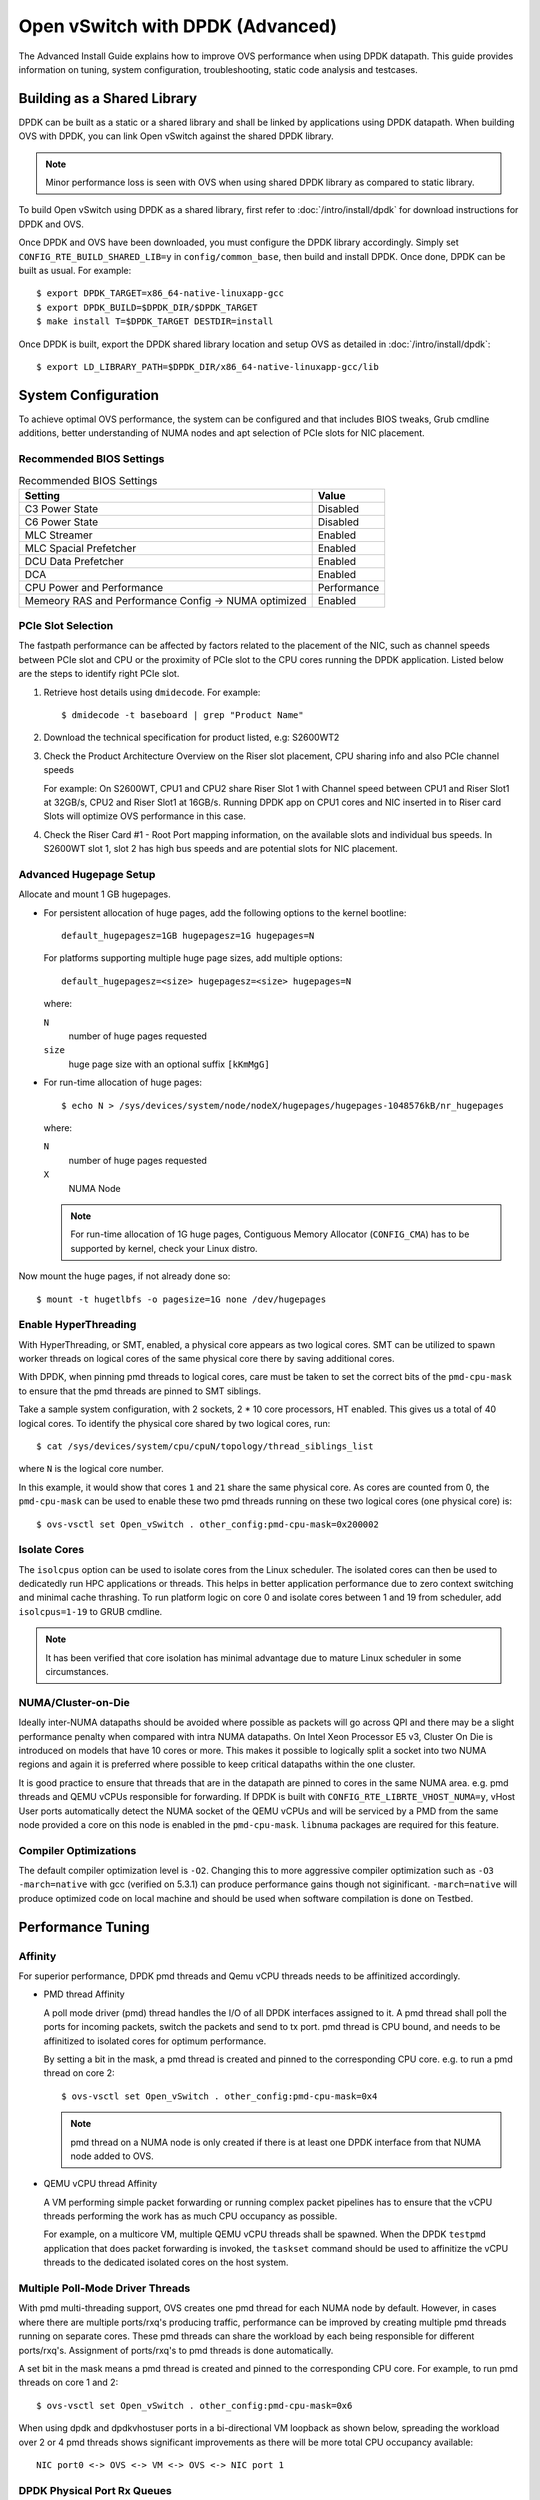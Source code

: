..
      Licensed under the Apache License, Version 2.0 (the "License"); you may
      not use this file except in compliance with the License. You may obtain
      a copy of the License at

          http://www.apache.org/licenses/LICENSE-2.0

      Unless required by applicable law or agreed to in writing, software
      distributed under the License is distributed on an "AS IS" BASIS, WITHOUT
      WARRANTIES OR CONDITIONS OF ANY KIND, either express or implied. See the
      License for the specific language governing permissions and limitations
      under the License.

      Convention for heading levels in Open vSwitch documentation:

      =======  Heading 0 (reserved for the title in a document)
      -------  Heading 1
      ~~~~~~~  Heading 2
      +++++++  Heading 3
      '''''''  Heading 4

      Avoid deeper levels because they do not render well.

=================================
Open vSwitch with DPDK (Advanced)
=================================

The Advanced Install Guide explains how to improve OVS performance when using
DPDK datapath. This guide provides information on tuning, system configuration,
troubleshooting, static code analysis and testcases.

Building as a Shared Library
----------------------------

DPDK can be built as a static or a shared library and shall be linked by
applications using DPDK datapath. When building OVS with DPDK, you can link
Open vSwitch against the shared DPDK library.

.. note::
  Minor performance loss is seen with OVS when using shared DPDK library as
  compared to static library.

To build Open vSwitch using DPDK as a shared library, first refer to
:doc:`/intro/install/dpdk` for download instructions for DPDK and OVS.

Once DPDK and OVS have been downloaded, you must configure the DPDK library
accordingly. Simply set ``CONFIG_RTE_BUILD_SHARED_LIB=y`` in
``config/common_base``, then build and install DPDK. Once done, DPDK can be
built as usual. For example::

    $ export DPDK_TARGET=x86_64-native-linuxapp-gcc
    $ export DPDK_BUILD=$DPDK_DIR/$DPDK_TARGET
    $ make install T=$DPDK_TARGET DESTDIR=install

Once DPDK is built, export the DPDK shared library location and setup OVS as
detailed in :doc:`/intro/install/dpdk`::

    $ export LD_LIBRARY_PATH=$DPDK_DIR/x86_64-native-linuxapp-gcc/lib

System Configuration
--------------------

To achieve optimal OVS performance, the system can be configured and that
includes BIOS tweaks, Grub cmdline additions, better understanding of NUMA
nodes and apt selection of PCIe slots for NIC placement.

Recommended BIOS Settings
~~~~~~~~~~~~~~~~~~~~~~~~~

.. list-table:: Recommended BIOS Settings
   :header-rows: 1

   * - Setting
     - Value
   * - C3 Power State
     - Disabled
   * - C6 Power State
     - Disabled
   * - MLC Streamer
     - Enabled
   * - MLC Spacial Prefetcher
     - Enabled
   * - DCU Data Prefetcher
     - Enabled
   * - DCA
     - Enabled
   * - CPU Power and Performance
     - Performance
   * - Memeory RAS and Performance Config -> NUMA optimized
     - Enabled

PCIe Slot Selection
~~~~~~~~~~~~~~~~~~~

The fastpath performance can be affected by factors related to the placement of
the NIC, such as channel speeds between PCIe slot and CPU or the proximity of
PCIe slot to the CPU cores running the DPDK application. Listed below are the
steps to identify right PCIe slot.

#. Retrieve host details using ``dmidecode``. For example::

       $ dmidecode -t baseboard | grep "Product Name"

#. Download the technical specification for product listed, e.g: S2600WT2

#. Check the Product Architecture Overview on the Riser slot placement, CPU
   sharing info and also PCIe channel speeds

   For example: On S2600WT, CPU1 and CPU2 share Riser Slot 1 with Channel speed
   between CPU1 and Riser Slot1 at 32GB/s, CPU2 and Riser Slot1 at 16GB/s.
   Running DPDK app on CPU1 cores and NIC inserted in to Riser card Slots will
   optimize OVS performance in this case.

#. Check the Riser Card #1 - Root Port mapping information, on the available
   slots and individual bus speeds. In S2600WT slot 1, slot 2 has high bus
   speeds and are potential slots for NIC placement.

Advanced Hugepage Setup
~~~~~~~~~~~~~~~~~~~~~~~

Allocate and mount 1 GB hugepages.

- For persistent allocation of huge pages, add the following options to the
  kernel bootline::

      default_hugepagesz=1GB hugepagesz=1G hugepages=N

  For platforms supporting multiple huge page sizes, add multiple options::

      default_hugepagesz=<size> hugepagesz=<size> hugepages=N

  where:

  ``N``
    number of huge pages requested
  ``size``
    huge page size with an optional suffix ``[kKmMgG]``

- For run-time allocation of huge pages::

      $ echo N > /sys/devices/system/node/nodeX/hugepages/hugepages-1048576kB/nr_hugepages

  where:

  ``N``
    number of huge pages requested
  ``X``
    NUMA Node

  .. note::
    For run-time allocation of 1G huge pages, Contiguous Memory Allocator
    (``CONFIG_CMA``) has to be supported by kernel, check your Linux distro.

Now mount the huge pages, if not already done so::

    $ mount -t hugetlbfs -o pagesize=1G none /dev/hugepages

Enable HyperThreading
~~~~~~~~~~~~~~~~~~~~~

With HyperThreading, or SMT, enabled, a physical core appears as two logical
cores. SMT can be utilized to spawn worker threads on logical cores of the same
physical core there by saving additional cores.

With DPDK, when pinning pmd threads to logical cores, care must be taken to set
the correct bits of the ``pmd-cpu-mask`` to ensure that the pmd threads are
pinned to SMT siblings.

Take a sample system configuration, with 2 sockets, 2 * 10 core processors, HT
enabled. This gives us a total of 40 logical cores. To identify the physical
core shared by two logical cores, run::

    $ cat /sys/devices/system/cpu/cpuN/topology/thread_siblings_list

where ``N`` is the logical core number.

In this example, it would show that cores ``1`` and ``21`` share the same
physical core. As cores are counted from 0, the ``pmd-cpu-mask`` can be used
to enable these two pmd threads running on these two logical cores (one
physical core) is::

    $ ovs-vsctl set Open_vSwitch . other_config:pmd-cpu-mask=0x200002

Isolate Cores
~~~~~~~~~~~~~

The ``isolcpus`` option can be used to isolate cores from the Linux scheduler.
The isolated cores can then be used to dedicatedly run HPC applications or
threads.  This helps in better application performance due to zero context
switching and minimal cache thrashing. To run platform logic on core 0 and
isolate cores between 1 and 19 from scheduler, add  ``isolcpus=1-19`` to GRUB
cmdline.

.. note::
  It has been verified that core isolation has minimal advantage due to mature
  Linux scheduler in some circumstances.

NUMA/Cluster-on-Die
~~~~~~~~~~~~~~~~~~~

Ideally inter-NUMA datapaths should be avoided where possible as packets will
go across QPI and there may be a slight performance penalty when compared with
intra NUMA datapaths. On Intel Xeon Processor E5 v3, Cluster On Die is
introduced on models that have 10 cores or more.  This makes it possible to
logically split a socket into two NUMA regions and again it is preferred where
possible to keep critical datapaths within the one cluster.

It is good practice to ensure that threads that are in the datapath are pinned
to cores in the same NUMA area. e.g. pmd threads and QEMU vCPUs responsible for
forwarding. If DPDK is built with ``CONFIG_RTE_LIBRTE_VHOST_NUMA=y``, vHost
User ports automatically detect the NUMA socket of the QEMU vCPUs and will be
serviced by a PMD from the same node provided a core on this node is enabled in
the ``pmd-cpu-mask``. ``libnuma`` packages are required for this feature.

Compiler Optimizations
~~~~~~~~~~~~~~~~~~~~~~

The default compiler optimization level is ``-O2``. Changing this to more
aggressive compiler optimization such as ``-O3 -march=native`` with
gcc (verified on 5.3.1) can produce performance gains though not siginificant.
``-march=native`` will produce optimized code on local machine and should be
used when software compilation is done on Testbed.

Performance Tuning
------------------

Affinity
~~~~~~~~

For superior performance, DPDK pmd threads and Qemu vCPU threads needs to be
affinitized accordingly.

- PMD thread Affinity

  A poll mode driver (pmd) thread handles the I/O of all DPDK interfaces
  assigned to it. A pmd thread shall poll the ports for incoming packets,
  switch the packets and send to tx port.  pmd thread is CPU bound, and needs
  to be affinitized to isolated cores for optimum performance.

  By setting a bit in the mask, a pmd thread is created and pinned to the
  corresponding CPU core. e.g. to run a pmd thread on core 2::

      $ ovs-vsctl set Open_vSwitch . other_config:pmd-cpu-mask=0x4

  .. note::
    pmd thread on a NUMA node is only created if there is at least one DPDK
    interface from that NUMA node added to OVS.

- QEMU vCPU thread Affinity

  A VM performing simple packet forwarding or running complex packet pipelines
  has to ensure that the vCPU threads performing the work has as much CPU
  occupancy as possible.

  For example, on a multicore VM, multiple QEMU vCPU threads shall be spawned.
  When the DPDK ``testpmd`` application that does packet forwarding is invoked,
  the ``taskset`` command should be used to affinitize the vCPU threads to the
  dedicated isolated cores on the host system.

Multiple Poll-Mode Driver Threads
~~~~~~~~~~~~~~~~~~~~~~~~~~~~~~~~~

With pmd multi-threading support, OVS creates one pmd thread for each NUMA node
by default. However, in cases where there are multiple ports/rxq's producing
traffic, performance can be improved by creating multiple pmd threads running
on separate cores. These pmd threads can share the workload by each being
responsible for different ports/rxq's. Assignment of ports/rxq's to pmd threads
is done automatically.

A set bit in the mask means a pmd thread is created and pinned to the
corresponding CPU core. For example, to run pmd threads on core 1 and 2::

    $ ovs-vsctl set Open_vSwitch . other_config:pmd-cpu-mask=0x6

When using dpdk and dpdkvhostuser ports in a bi-directional VM loopback as
shown below, spreading the workload over 2 or 4 pmd threads shows significant
improvements as there will be more total CPU occupancy available::

    NIC port0 <-> OVS <-> VM <-> OVS <-> NIC port 1

DPDK Physical Port Rx Queues
~~~~~~~~~~~~~~~~~~~~~~~~~~~~

::

    $ ovs-vsctl set Interface <DPDK interface> options:n_rxq=<integer>

The command above sets the number of rx queues for DPDK physical interface.
The rx queues are assigned to pmd threads on the same NUMA node in a
round-robin fashion.

DPDK Physical Port Queue Sizes
~~~~~~~~~~~~~~~~~~~~~~~~~~~~~~~

::

    $ ovs-vsctl set Interface dpdk0 options:n_rxq_desc=<integer>
    $ ovs-vsctl set Interface dpdk0 options:n_txq_desc=<integer>

The command above sets the number of rx/tx descriptors that the NIC associated
with dpdk0 will be initialised with.

Different ``n_rxq_desc`` and ``n_txq_desc`` configurations yield different
benefits in terms of throughput and latency for different scenarios.
Generally, smaller queue sizes can have a positive impact for latency at the
expense of throughput. The opposite is often true for larger queue sizes.
Note: increasing the number of rx descriptors eg. to 4096  may have a negative
impact on performance due to the fact that non-vectorised DPDK rx functions may
be used. This is dependant on the driver in use, but is true for the commonly
used i40e and ixgbe DPDK drivers.

Exact Match Cache
~~~~~~~~~~~~~~~~~

Each pmd thread contains one Exact Match Cache (EMC). After initial flow setup
in the datapath, the EMC contains a single table and provides the lowest level
(fastest) switching for DPDK ports. If there is a miss in the EMC then the next
level where switching will occur is the datapath classifier.  Missing in the
EMC and looking up in the datapath classifier incurs a significant performance
penalty.  If lookup misses occur in the EMC because it is too small to handle
the number of flows, its size can be increased. The EMC size can be modified by
editing the define ``EM_FLOW_HASH_SHIFT`` in ``lib/dpif-netdev.c``.

As mentioned above, an EMC is per pmd thread. An alternative way of increasing
the aggregate amount of possible flow entries in EMC and avoiding datapath
classifier lookups is to have multiple pmd threads running.

Rx Mergeable Buffers
~~~~~~~~~~~~~~~~~~~~

Rx mergeable buffers is a virtio feature that allows chaining of multiple
virtio descriptors to handle large packet sizes. Large packets are handled by
reserving and chaining multiple free descriptors together. Mergeable buffer
support is negotiated between the virtio driver and virtio device and is
supported by the DPDK vhost library.  This behavior is supported and enabled by
default, however in the case where the user knows that rx mergeable buffers are
not needed i.e. jumbo frames are not needed, it can be forced off by adding
``mrg_rxbuf=off`` to the QEMU command line options. By not reserving multiple
chains of descriptors it will make more individual virtio descriptors available
for rx to the guest using dpdkvhost ports and this can improve performance.

OVS Testcases
-------------

PHY-VM-PHY (vHost Loopback)
~~~~~~~~~~~~~~~~~~~~~~~~~~~

:doc:`/intro/install/dpdk` details steps for PHY-VM-PHY loopback testcase and
packet forwarding using DPDK testpmd application in the Guest VM. For users
wishing to do packet forwarding using kernel stack below, you need to run the
below commands on the guest::

    $ ifconfig eth1 1.1.1.2/24
    $ ifconfig eth2 1.1.2.2/24
    $ systemctl stop firewalld.service
    $ systemctl stop iptables.service
    $ sysctl -w net.ipv4.ip_forward=1
    $ sysctl -w net.ipv4.conf.all.rp_filter=0
    $ sysctl -w net.ipv4.conf.eth1.rp_filter=0
    $ sysctl -w net.ipv4.conf.eth2.rp_filter=0
    $ route add -net 1.1.2.0/24 eth2
    $ route add -net 1.1.1.0/24 eth1
    $ arp -s 1.1.2.99 DE:AD:BE:EF:CA:FE
    $ arp -s 1.1.1.99 DE:AD:BE:EF:CA:EE

PHY-VM-PHY (IVSHMEM)
~~~~~~~~~~~~~~~~~~~~

IVSHMEM can also be validated using the PHY-VM-PHY configuration. To begin,
follow the steps described in the :doc:`/intro/install/dpdk` to create and
initialize the database, start ovs-vswitchd and add ``dpdk``-type devices to
bridge ``br0``. Once complete, follow the below steps:

1. Add DPDK ring port to the bridge::

       $ ovs-vsctl add-port br0 dpdkr0 -- set Interface dpdkr0 type=dpdkr

2. Build modified QEMU

   QEMU must be patched to enable IVSHMEM support::

       $ cd /usr/src/
       $ wget http://wiki.qemu.org/download/qemu-2.2.1.tar.bz2
       $ tar -jxvf qemu-2.2.1.tar.bz2
       $ cd /usr/src/qemu-2.2.1
       $ wget https://raw.githubusercontent.com/netgroup-polito/un-orchestrator/master/orchestrator/compute_controller/plugins/kvm-libvirt/patches/ivshmem-qemu-2.2.1.patch
       $ patch -p1 < ivshmem-qemu-2.2.1.patch
       $ ./configure --target-list=x86_64-softmmu --enable-debug --extra-cflags='-g'
       $ make -j 4

3. Generate QEMU commandline::

       $ mkdir -p /usr/src/cmdline_generator
       $ cd /usr/src/cmdline_generator
       $ wget https://raw.githubusercontent.com/netgroup-polito/un-orchestrator/master/orchestrator/compute_controller/plugins/kvm-libvirt/cmdline_generator/cmdline_generator.c
       $ wget https://raw.githubusercontent.com/netgroup-polito/un-orchestrator/master/orchestrator/compute_controller/plugins/kvm-libvirt/cmdline_generator/Makefile
       $ export RTE_SDK=/usr/src/dpdk-16.11
       $ export RTE_TARGET=x86_64-ivshmem-linuxapp-gcc
       $ make
       $ ./build/cmdline_generator -m -p dpdkr0 XXX
       $ cmdline=`cat OVSMEMPOOL`

4. Start guest VM::

       $ export VM_NAME=ivshmem-vm
       $ export QCOW2_IMAGE=/root/CentOS7_x86_64.qcow2
       $ export QEMU_BIN=/usr/src/qemu-2.2.1/x86_64-softmmu/qemu-system-x86_64
       $ taskset 0x20 $QEMU_BIN -cpu host -smp 2,cores=2 -hda $QCOW2_IMAGE \
           -m 4096 --enable-kvm -name $VM_NAME -nographic -vnc :2 \
           -pidfile /tmp/vm1.pid $cmdline

5. Build and run the sample ``dpdkr`` app in VM::

       $ echo 1024 > /proc/sys/vm/nr_hugepages
       $ mount -t hugetlbfs nodev /dev/hugepages (if not already mounted)

       # Build the DPDK ring application in the VM
       $ export RTE_SDK=/root/dpdk-16.11
       $ export RTE_TARGET=x86_64-ivshmem-linuxapp-gcc
       $ make

       # Run dpdkring application
       $ ./build/dpdkr -c 1 -n 4 -- -n 0
       # where "-n 0" refers to ring '0' i.e dpdkr0

PHY-VM-PHY (vHost Multiqueue)
~~~~~~~~~~~~~~~~~~~~~~~~~~~~~

vHost Multique functionality can also be validated using the PHY-VM-PHY
configuration. To begin, follow the steps described in
:doc:`/intro/install/dpdk` to create and initialize the database, start
ovs-vswitchd and add ``dpdk``-type devices to bridge ``br0``. Once complete,
follow the below steps:

1. Configure PMD and RXQs.

   For example, set the number of dpdk port rx queues to at least 2  The number
   of rx queues at vhost-user interface gets automatically configured after
   virtio device connection and doesn't need manual configuration::

       $ ovs-vsctl set Open_vSwitch . other_config:pmd-cpu-mask=0xC
       $ ovs-vsctl set Interface dpdk0 options:n_rxq=2
       $ ovs-vsctl set Interface dpdk1 options:n_rxq=2

2. Instantiate Guest VM using QEMU cmdline

   We must configure with appropriate software versions to ensure this feature
   is supported.

   .. list-table:: Recommended BIOS Settings
      :header-rows: 1

      * - Setting
        - Value
      * - QEMU version
        - 2.5.0
      * - QEMU thread affinity
        - 2 cores (taskset 0x30)
      * - Memory
        - 4 GB
      * - Cores
        - 2
      * - Distro
        - Fedora 22
      * - Multiqueue
        - Enabled

   To do this, instantiate the guest as follows::

       $ export VM_NAME=vhost-vm
       $ export GUEST_MEM=4096M
       $ export QCOW2_IMAGE=/root/Fedora22_x86_64.qcow2
       $ export VHOST_SOCK_DIR=/usr/local/var/run/openvswitch
       $ taskset 0x30 qemu-system-x86_64 -cpu host -smp 2,cores=2 -m 4096M \
           -drive file=$QCOW2_IMAGE --enable-kvm -name $VM_NAME \
           -nographic -numa node,memdev=mem -mem-prealloc \
           -object memory-backend-file,id=mem,size=$GUEST_MEM,mem-path=/dev/hugepages,share=on \
           -chardev socket,id=char1,path=$VHOST_SOCK_DIR/dpdkvhostuser0 \
           -netdev type=vhost-user,id=mynet1,chardev=char1,vhostforce,queues=2 \
           -device virtio-net-pci,mac=00:00:00:00:00:01,netdev=mynet1,mq=on,vectors=6 \
           -chardev socket,id=char2,path=$VHOST_SOCK_DIR/dpdkvhostuser1 \
           -netdev type=vhost-user,id=mynet2,chardev=char2,vhostforce,queues=2 \
           -device virtio-net-pci,mac=00:00:00:00:00:02,netdev=mynet2,mq=on,vectors=6

   .. note::
     Queue value above should match the queues configured in OVS, The vector
     value should be set to "number of queues x 2 + 2"

3. Configure the guest interface

   Assuming there are 2 interfaces in the guest named eth0, eth1 check the
   channel configuration and set the number of combined channels to 2 for
   virtio devices::

       $ ethtool -l eth0
       $ ethtool -L eth0 combined 2
       $ ethtool -L eth1 combined 2

   More information can be found in vHost walkthrough section.

4. Configure kernel packet forwarding

   Configure IP and enable interfaces::

       $ ifconfig eth0 5.5.5.1/24 up
       $ ifconfig eth1 90.90.90.1/24 up

   Configure IP forwarding and add route entries::

       $ sysctl -w net.ipv4.ip_forward=1
       $ sysctl -w net.ipv4.conf.all.rp_filter=0
       $ sysctl -w net.ipv4.conf.eth0.rp_filter=0
       $ sysctl -w net.ipv4.conf.eth1.rp_filter=0
       $ ip route add 2.1.1.0/24 dev eth1
       $ route add default gw 2.1.1.2 eth1
       $ route add default gw 90.90.90.90 eth1
       $ arp -s 90.90.90.90 DE:AD:BE:EF:CA:FE
       $ arp -s 2.1.1.2 DE:AD:BE:EF:CA:FA

   Check traffic on multiple queues::

       $ cat /proc/interrupts | grep virtio

vHost Walkthrough
-----------------

Two types of vHost User ports are available in OVS:

- vhost-user (``dpdkvhostuser``)

- vhost-user-client (``dpdkvhostuserclient``)

vHost User uses a client-server model. The server creates/manages/destroys the
vHost User sockets, and the client connects to the server. Depending on which
port type you use, ``dpdkvhostuser`` or ``dpdkvhostuserclient``, a different
configuration of the client-server model is used.

For vhost-user ports, Open vSwitch acts as the server and QEMU the client.  For
vhost-user-client ports, Open vSwitch acts as the client and QEMU the server.

vhost-user
~~~~~~~~~~

1. Install the prerequisites:

   - QEMU version >= 2.2

2. Add vhost-user ports to the switch.

   Unlike DPDK ring ports, DPDK vhost-user ports can have arbitrary names,
   except that forward and backward slashes are prohibited in the names.

   For vhost-user, the name of the port type is ``dpdkvhostuser``::

       $ ovs-vsctl add-port br0 vhost-user-1 -- set Interface vhost-user-1 \
           type=dpdkvhostuser

   This action creates a socket located at
   ``/usr/local/var/run/openvswitch/vhost-user-1``, which you must provide to
   your VM on the QEMU command line. More instructions on this can be found in
   the next section "Adding vhost-user ports to VM"

   .. note::
     If you wish for the vhost-user sockets to be created in a sub-directory of
     ``/usr/local/var/run/openvswitch``, you may specify this directory in the
     ovsdb like so::

         $ ovs-vsctl --no-wait \
             set Open_vSwitch . other_config:vhost-sock-dir=subdir`

3. Add vhost-user ports to VM

   1. Configure sockets

      Pass the following parameters to QEMU to attach a vhost-user device::

          -chardev socket,id=char1,path=/usr/local/var/run/openvswitch/vhost-user-1
          -netdev type=vhost-user,id=mynet1,chardev=char1,vhostforce
          -device virtio-net-pci,mac=00:00:00:00:00:01,netdev=mynet1

      where ``vhost-user-1`` is the name of the vhost-user port added to the
      switch.

      Repeat the above parameters for multiple devices, changing the chardev
      ``path`` and ``id`` as necessary. Note that a separate and different
      chardev ``path`` needs to be specified for each vhost-user device. For
      example you have a second vhost-user port named ``vhost-user-2``, you
      append your QEMU command line with an additional set of parameters::

          -chardev socket,id=char2,path=/usr/local/var/run/openvswitch/vhost-user-2
          -netdev type=vhost-user,id=mynet2,chardev=char2,vhostforce
          -device virtio-net-pci,mac=00:00:00:00:00:02,netdev=mynet2

    2. Configure hugepages

       QEMU must allocate the VM's memory on hugetlbfs. vhost-user ports access
       a virtio-net device's virtual rings and packet buffers mapping the VM's
       physical memory on hugetlbfs. To enable vhost-user ports to map the VM's
       memory into their process address space, pass the following parameters
       to QEMU::

           -object memory-backend-file,id=mem,size=4096M,mem-path=/dev/hugepages,share=on
           -numa node,memdev=mem -mem-prealloc

    3. Enable multiqueue support (optional)

       QEMU needs to be configured to use multiqueue::

           -chardev socket,id=char2,path=/usr/local/var/run/openvswitch/vhost-user-2
           -netdev type=vhost-user,id=mynet2,chardev=char2,vhostforce,queues=$q
           -device virtio-net-pci,mac=00:00:00:00:00:02,netdev=mynet2,mq=on,vectors=$v

       where:

       ``$q``
         The number of queues
       ``$v``
         The number of vectors, which is ``$q`` * 2 + 2

       The vhost-user interface will be automatically reconfigured with
       required number of rx and tx queues after connection of virtio device.
       Manual configuration of ``n_rxq`` is not supported because OVS will work
       properly only if ``n_rxq`` will match number of queues configured in
       QEMU.

       A least 2 PMDs should be configured for the vswitch when using
       multiqueue.  Using a single PMD will cause traffic to be enqueued to the
       same vhost queue rather than being distributed among different vhost
       queues for a vhost-user interface.

       If traffic destined for a VM configured with multiqueue arrives to the
       vswitch via a physical DPDK port, then the number of rxqs should also be
       set to at least 2 for that physical DPDK port. This is required to
       increase the probability that a different PMD will handle the multiqueue
       transmission to the guest using a different vhost queue.

       If one wishes to use multiple queues for an interface in the guest, the
       driver in the guest operating system must be configured to do so. It is
       recommended that the number of queues configured be equal to ``$q``.

       For example, this can be done for the Linux kernel virtio-net driver
       with::

           $ ethtool -L <DEV> combined <$q>

       where:

       ``-L``
         Changes the numbers of channels of the specified network device
       ``combined``
         Changes the number of multi-purpose channels.

Configure the VM using libvirt
++++++++++++++++++++++++++++++

You can also build and configure the VM using libvirt rather than QEMU by
itself.

1. Change the user/group, access control policty and restart libvirtd.

   - In ``/etc/libvirt/qemu.conf`` add/edit the following lines::

         user = "root"
         group = "root"

   - Disable SELinux or set to permissive mode::

         $ setenforce 0

   - Restart the libvirtd process, For example, on Fedora::

         $ systemctl restart libvirtd.service

2. Instantiate the VM

   - Copy the XML configuration described in :doc:`/intro/install/dpdk`

   - Start the VM::

         $ virsh create demovm.xml

   - Connect to the guest console::

         $ virsh console demovm

3. Configure the VM

   The demovm xml configuration is aimed at achieving out of box performance on
   VM.

   - The vcpus are pinned to the cores of the CPU socket 0 using ``vcpupin``.

   - Configure NUMA cell and memory shared using ``memAccess='shared'``.

   - Disable ``mrg_rxbuf='off'``

Refer to the `libvirt documentation <http://libvirt.org/formatdomain.html>`__
for more information.

vhost-user-client
~~~~~~~~~~~~~~~~~

1. Install the prerequisites:

   - QEMU version >= 2.7

2. Add vhost-user-client ports to the switch.

   Unlike vhost-user ports, the name given to port does not govern the name of
   the socket device. ``vhost-server-path`` reflects the full path of the
   socket that has been or will be created by QEMU for the given vHost User
   client port.

   For vhost-user-client, the name of the port type is
   ``dpdkvhostuserclient``::

       $ VHOST_USER_SOCKET_PATH=/path/to/socker
       $ ovs-vsctl add-port br0 vhost-client-1 \
           -- set Interface vhost-client-1 type=dpdkvhostuserclient \
                options:vhost-server-path=$VHOST_USER_SOCKET_PATH

3. Add vhost-user-client ports to VM

   1. Configure sockets

      Pass the following parameters to QEMU to attach a vhost-user device::

          -chardev socket,id=char1,path=$VHOST_USER_SOCKET_PATH,server
          -netdev type=vhost-user,id=mynet1,chardev=char1,vhostforce
          -device virtio-net-pci,mac=00:00:00:00:00:01,netdev=mynet1

      where ``vhost-user-1`` is the name of the vhost-user port added to the
      switch.

      If the corresponding dpdkvhostuserclient port has not yet been configured
      in OVS with ``vhost-server-path=/path/to/socket``, QEMU will print a log
      similar to the following::

          QEMU waiting for connection on: disconnected:unix:/path/to/socket,server

      QEMU will wait until the port is created sucessfully in OVS to boot the VM.

      One benefit of using this mode is the ability for vHost ports to
      'reconnect' in event of the switch crashing or being brought down. Once
      it is brought back up, the vHost ports will reconnect automatically and
      normal service will resume.

DPDK Backend Inside VM
~~~~~~~~~~~~~~~~~~~~~~

Additional configuration is required if you want to run ovs-vswitchd with DPDK
backend inside a QEMU virtual machine. Ovs-vswitchd creates separate DPDK TX
queues for each CPU core available. This operation fails inside QEMU virtual
machine because, by default, VirtIO NIC provided to the guest is configured to
support only single TX queue and single RX queue. To change this behavior, you
need to turn on ``mq`` (multiqueue) property of all ``virtio-net-pci`` devices
emulated by QEMU and used by DPDK.  You may do it manually (by changing QEMU
command line) or, if you use Libvirt, by adding the following string to
``<interface>`` sections of all network devices used by DPDK::

    <driver name='vhost' queues='N'/>

Where:

``N``
  determines how many queues can be used by the guest.

This requires QEMU >= 2.2.

QoS
---

Assuming you have a vhost-user port transmitting traffic consisting of packets
of size 64 bytes, the following command would limit the egress transmission
rate of the port to ~1,000,000 packets per second::

    $ ovs-vsctl set port vhost-user0 qos=@newqos -- \
        --id=@newqos create qos type=egress-policer other-config:cir=46000000 \
        other-config:cbs=2048`

To examine the QoS configuration of the port, run::

    $ ovs-appctl -t ovs-vswitchd qos/show vhost-user0

To clear the QoS configuration from the port and ovsdb, run::

    $ ovs-vsctl destroy QoS vhost-user0 -- clear Port vhost-user0 qos

Refer to vswitch.xml for more details on egress-policer.

Rate Limiting
--------------

Here is an example on Ingress Policing usage.  Assuming you have a vhost-user
port receiving traffic consisting of packets of size 64 bytes, the following
command would limit the reception rate of the port to ~1,000,000 packets per
second::

    $ ovs-vsctl set interface vhost-user0 ingress_policing_rate=368000 \
        ingress_policing_burst=1000`

To examine the ingress policer configuration of the port::

    $ ovs-vsctl list interface vhost-user0

To clear the ingress policer configuration from the port::

    $ ovs-vsctl set interface vhost-user0 ingress_policing_rate=0

Refer to vswitch.xml for more details on ingress-policer.

Flow Control
------------

Flow control can be enabled only on DPDK physical ports.  To enable flow
control support at tx side while adding a port, run::

    $ ovs-vsctl add-port br0 dpdk0 -- \
        set Interface dpdk0 type=dpdk options:tx-flow-ctrl=true

Similarly, to enable rx flow control, run::

    $ ovs-vsctl add-port br0 dpdk0 -- \
        set Interface dpdk0 type=dpdk options:rx-flow-ctrl=true

To enable flow control auto-negotiation, run::

    $ ovs-vsctl add-port br0 dpdk0 -- \
        set Interface dpdk0 type=dpdk options:flow-ctrl-autoneg=true

To turn ON the tx flow control at run time(After the port is being added to
OVS)::

    $ ovs-vsctl set Interface dpdk0 options:tx-flow-ctrl=true

The flow control parameters can be turned off by setting ``false`` to the
respective parameter. To disable the flow control at tx side, run::

    $ ovs-vsctl set Interface dpdk0 options:tx-flow-ctrl=false

pdump
-----

Pdump allows you to listen on DPDK ports and view the traffic that is passing
on them. To use this utility, one must have libpcap installed on the system.
Furthermore, DPDK must be built with ``CONFIG_RTE_LIBRTE_PDUMP=y`` and
``CONFIG_RTE_LIBRTE_PMD_PCAP=y``.

.. warning::
  A performance decrease is expected when using a monitoring application like
  the DPDK pdump app.

To use pdump, simply launch OVS as usual. Then, navigate to the ``app/pdump``
directory in DPDK, ``make`` the application and run like so::

    $ sudo ./build/app/dpdk-pdump -- \
        --pdump port=0,queue=0,rx-dev=/tmp/pkts.pcap \
        --server-socket-path=/usr/local/var/run/openvswitch

The above command captures traffic received on queue 0 of port 0 and stores it
in ``/tmp/pkts.pcap``. Other combinations of port numbers, queues numbers and
pcap locations are of course also available to use. For example, to capture all
packets that traverse port 0 in a single pcap file::

    $ sudo ./build/app/dpdk-pdump -- \
        --pdump 'port=0,queue=*,rx-dev=/tmp/pkts.pcap,tx-dev=/tmp/pkts.pcap' \
        --server-socket-path=/usr/local/var/run/openvswitch

``server-socket-path`` must be set to the value of ovs_rundir() which typically
resolves to ``/usr/local/var/run/openvswitch``.

Many tools are available to view the contents of the pcap file. Once example is
tcpdump. Issue the following command to view the contents of ``pkts.pcap``::

    $ tcpdump -r pkts.pcap

More information on the pdump app and its usage can be found in the `DPDK docs
<http://dpdk.org/doc/guides/sample_app_ug/pdump.html>`__.

Jumbo Frames
------------

By default, DPDK ports are configured with standard Ethernet MTU (1500B). To
enable Jumbo Frames support for a DPDK port, change the Interface's
``mtu_request`` attribute to a sufficiently large value. For example, to add a
DPDK Phy port with MTU of 9000::

    $ ovs-vsctl add-port br0 dpdk0 \
      -- set Interface dpdk0 type=dpdk \
      -- set Interface dpdk0 mtu_request=9000`

Similarly, to change the MTU of an existing port to 6200::

    $ ovs-vsctl set Interface dpdk0 mtu_request=6200

Some additional configuration is needed to take advantage of jumbo frames with
vHost ports:

1. *mergeable buffers* must be enabled for vHost ports, as demonstrated in the
   QEMU command line snippet below::

       -netdev type=vhost-user,id=mynet1,chardev=char0,vhostforce \
       -device virtio-net-pci,mac=00:00:00:00:00:01,netdev=mynet1,mrg_rxbuf=on

2. Where virtio devices are bound to the Linux kernel driver in a guest
   environment (i.e. interfaces are not bound to an in-guest DPDK driver), the
   MTU of those logical network interfaces must also be increased to a
   sufficiently large value. This avoids segmentation of Jumbo Frames received
   in the guest. Note that 'MTU' refers to the length of the IP packet only,
   and not that of the entire frame.

   To calculate the exact MTU of a standard IPv4 frame, subtract the L2 header
   and CRC lengths (i.e. 18B) from the max supported frame size.  So, to set
   the MTU for a 9018B Jumbo Frame::

       $ ifconfig eth1 mtu 9000

When Jumbo Frames are enabled, the size of a DPDK port's mbuf segments are
increased, such that a full Jumbo Frame of a specific size may be accommodated
within a single mbuf segment.

Jumbo frame support has been validated against 9728B frames, which is the
largest frame size supported by Fortville NIC using the DPDK i40e driver, but
larger frames and other DPDK NIC drivers may be supported. These cases are
common for use cases involving East-West traffic only.

vsperf
------

The vsperf project aims to develop a vSwitch test framework that can be used to
validate the suitability of different vSwitch implementations in a telco
deployment environment. More information can be found on the `OPNFV wiki
<https://wiki.opnfv.org/display/vsperf/VSperf+Home>`__.

Bug Reporting
-------------

Report problems to bugs@openvswitch.org.
